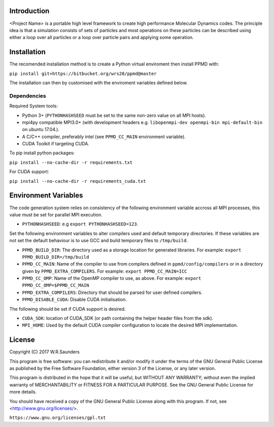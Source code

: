 

Introduction
------------

<Project Name> is a portable high level framework to create high performance Molecular Dynamics codes. The principle idea is that a simulation consists of sets of particles and most operations on these particles can be described using either a loop over all particles or a loop over particle pairs and applying some operation.


Installation
------------

The recomended installation method is to create a Python virtual enviroment then install PPMD with:

``pip install git+https://bitbucket.org/wrs20/ppmd@master``

The installation can then by customised with the enviroment variables defined below.


Dependencies
~~~~~~~~~~~~

Required System tools:

* Python 3+ (``PYTHONHASHSEED`` must be set to the same non-zero value on all MPI hosts).
* mpi4py compatible MPI3.0+ (with development headers e.g. ``libopenmpi-dev openmpi-bin mpi-default-bin`` on ubuntu 17.04.).
* A C/C++ compiler, preferably intel (see ``PPMD_CC_MAIN`` environment variable).
* CUDA Toolkit if targeting CUDA.

To pip install python packages:

``pip install --no-cache-dir -r requirements.txt``

For CUDA support:

``pip install --no-cache-dir -r requirements_cuda.txt``


Environment Variables
---------------------
The code generation system relies on consistency of the following environment variable accross all MPI processes, this value must be set for parallel MPI execution.

* ``PYTHONHASHSEED``: e.g ``export PYTHONHASHSEED=123``.

Set the following environment variables to alter compilers used and default temporary directories. If these variables are not set the default behaviour is to use GCC and build temporary files to ``/tmp/build``.

* ``PPMD_BUILD_DIR``: The directory used as a storage location for generated libraries. For example: ``export PPMD_BUILD_DIR=/tmp/build``
* ``PPMD_CC_MAIN``: Name of the compiler to use from compilers defined in ``ppmd/config/compilers`` or in a directory given by ``PPMD_EXTRA_COMPILERS``. For example: ``export PPMD_CC_MAIN=ICC``
* ``PPMD_CC_OMP``: Name of the OpenMP compiler to use, as above. For example: ``export PPMD_CC_OMP=$PPMD_CC_MAIN``
* ``PPMD_EXTRA_COMPILERS``: Directory that should be parsed for user defined compilers.
* ``PPMD_DISABLE_CUDA``: Disable CUDA initialisation.

The following should be set if CUDA support is desired.

* ``CUDA_SDK``: location of CUDA_SDK (or path containing the helper header files from the sdk).
* ``MPI_HOME``: Used by the default CUDA compiler configuration to locate the desired MPI implementation.


License
-------

Copyright (C) 2017 W.R.Saunders

This program is free software: you can redistribute it and/or modify
it under the terms of the GNU General Public License as published by
the Free Software Foundation, either version 3 of the License, or
any later version.

This program is distributed in the hope that it will be useful,
but WITHOUT ANY WARRANTY; without even the implied warranty of
MERCHANTABILITY or FITNESS FOR A PARTICULAR PURPOSE.  See the
GNU General Public License for more details.

You should have received a copy of the GNU General Public License
along with this program.  If not, see <http://www.gnu.org/licenses/>.

``https://www.gnu.org/licenses/gpl.txt``






